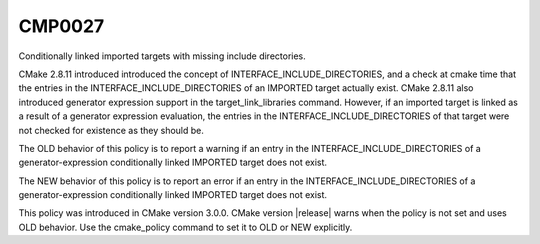 CMP0027
-------

Conditionally linked imported targets with missing include directories.

CMake 2.8.11 introduced introduced the concept of
INTERFACE_INCLUDE_DIRECTORIES, and a check at cmake time that the
entries in the INTERFACE_INCLUDE_DIRECTORIES of an IMPORTED target
actually exist.  CMake 2.8.11 also introduced generator expression
support in the target_link_libraries command.  However, if an imported
target is linked as a result of a generator expression evaluation, the
entries in the INTERFACE_INCLUDE_DIRECTORIES of that target were not
checked for existence as they should be.

The OLD behavior of this policy is to report a warning if an entry in
the INTERFACE_INCLUDE_DIRECTORIES of a generator-expression
conditionally linked IMPORTED target does not exist.

The NEW behavior of this policy is to report an error if an entry in
the INTERFACE_INCLUDE_DIRECTORIES of a generator-expression
conditionally linked IMPORTED target does not exist.

This policy was introduced in CMake version 3.0.0.  CMake version
|release| warns when the policy is not set and uses OLD behavior.  Use
the cmake_policy command to set it to OLD or NEW explicitly.
